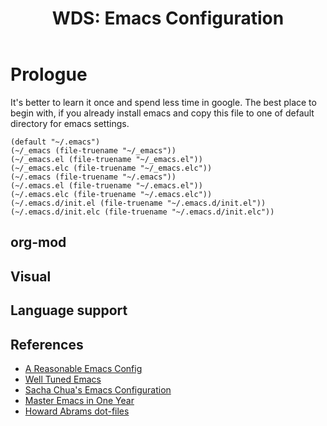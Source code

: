 # File          : readme.org
# Created       : mon 08 aug 2016 02:03:48
# Last Modified : Sat 24 Sep 2016 23:14:25 sharlatan
# author        : sharlatan <sharlatanus@gmail.com>
# maintainer    : sharlatan
# short         : manual dairy and installation bundle for emacs.

#+OPTIONS: toc:nil

#+TITLE: WDS: Emacs Configuration

#+BEGIN_QUOTE

#+END_QUOTE

* Prologue
It's better to learn it once and  spend less time in google.  The best
place to begin  with, if you already install emacs  and copy this file
to one of default directory for emacs settings.

#+NAME: user-init-file-names
#+BEGIN_SRC elisp
  (default "~/.emacs")
  (~/_emacs (file-truename "~/_emacs"))
  (~/_emacs.el (file-truename "~/_emacs.el"))
  (~/_emacs.elc (file-truename "~/_emacs.elc"))
  (~/.emacs (file-truename "~/.emacs"))
  (~/.emacs.el (file-truename "~/.emacs.el"))
  (~/.emacs.elc (file-truename "~/.emacs.elc"))
  (~/.emacs.d/init.el (file-truename "~/.emacs.d/init.el"))
  (~/.emacs.d/init.elc (file-truename "~/.emacs.d/init.elc"))
#+END_SRC

** org-mod

** Visual

** Language support
** References
- [[https://github.com/purcell/emacs.d][A Reasonable Emacs Config]]
- [[https://github.com/zahardzhan/well-tuned-emacs][Well Tuned Emacs]]
- [[https://github.com/sachac/.emacs.d/blob/gh-pages/sacha.org][Sacha Chua's Emacs Configuration]]
- [[https://github.com/redguardtoo/mastering-emacs-in-one-year-guide][Master Emacs in One Year]]
- [[https://github.com/howardabrams/dot-files][Howard Abrams dot-files]]
